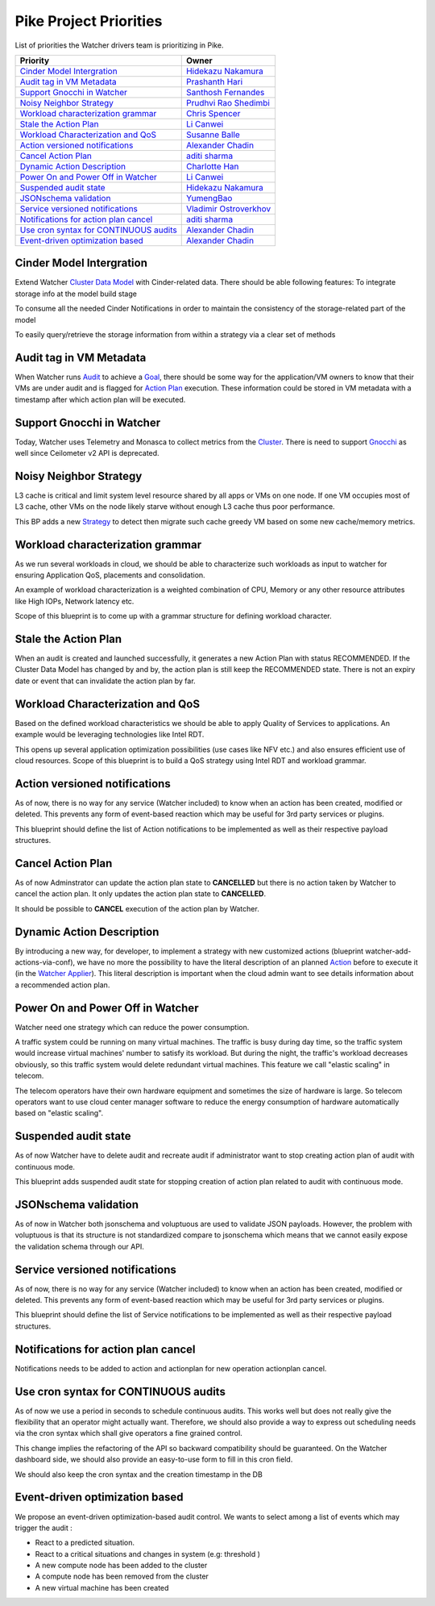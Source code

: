 .. _pike-priorities:

=======================
Pike Project Priorities
=======================

List of priorities the Watcher drivers team is prioritizing in Pike.

+-----------------------------------------+-------------------------+
| Priority                                | Owner                   |
+=========================================+=========================+
| `Cinder Model Intergration`_            | `Hidekazu Nakamura`_    |
+-----------------------------------------+-------------------------+
| `Audit tag in VM Metadata`_             | `Prashanth Hari`_       |
+-----------------------------------------+-------------------------+
| `Support Gnocchi in Watcher`_           | `Santhosh Fernandes`_   |
+-----------------------------------------+-------------------------+
| `Noisy Neighbor Strategy`_              | `Prudhvi Rao Shedimbi`_ |
+-----------------------------------------+-------------------------+
| `Workload characterization grammar`_    | `Chris Spencer`_        |
+-----------------------------------------+-------------------------+
| `Stale the Action Plan`_                | `Li Canwei`_            |
+-----------------------------------------+-------------------------+
| `Workload Characterization and QoS`_    | `Susanne Balle`_        |
+-----------------------------------------+-------------------------+
| `Action versioned notifications`_       | `Alexander Chadin`_     |
+-----------------------------------------+-------------------------+
| `Cancel Action Plan`_                   | `aditi sharma`_         |
+-----------------------------------------+-------------------------+
| `Dynamic Action Description`_           | `Charlotte Han`_        |
+-----------------------------------------+-------------------------+
| `Power On and Power Off in Watcher`_    | `Li Canwei`_            |
+-----------------------------------------+-------------------------+
| `Suspended audit state`_                | `Hidekazu Nakamura`_    |
+-----------------------------------------+-------------------------+
| `JSONschema validation`_                | `YumengBao`_            |
+-----------------------------------------+-------------------------+
| `Service versioned notifications`_      | `Vladimir Ostroverkhov`_|
+-----------------------------------------+-------------------------+
| `Notifications for action plan cancel`_ | `aditi sharma`_         |
+-----------------------------------------+-------------------------+
| `Use cron syntax for CONTINUOUS audits`_| `Alexander Chadin`_     |
+-----------------------------------------+-------------------------+
| `Event-driven optimization based`_      | `Alexander Chadin`_     |
+-----------------------------------------+-------------------------+

.. _Hidekazu Nakamura: https://launchpad.net/~nakamura-h
.. _Prashanth Hari: https://launchpad.net/~hvprash
.. _Santhosh Fernandes : https://launchpad.net/~santhosh-fernandes
.. _Prudhvi Rao Shedimbi: https://launchpad.net/~prudhvi-rao-shedimbi
.. _Chris Spencer: https://launchpad.net/~christopher-m-spencer
.. _Susanne Balle: https://launchpad.net/~susanne-balle
.. _Charlotte Han: https://launchpad.net/~hanrong
.. _Alexander Chadin: https://launchpad.net/~joker946
.. _aditi sharma: https://launchpad.net/~adi-sky17
.. _Li Canwei: https://launchpad.net/~li-canwei2
.. _YumengBao: https://launchpad.net/~yumeng-bao
.. _Vladimir Ostroverkhov: https://launchpad.net/~ostroverkhov-6


Cinder Model Intergration
-------------------------

Extend Watcher `Cluster Data Model`_ with Cinder-related data.
There should be able following features:
To integrate storage info at the model build stage

To consume all the needed Cinder Notifications in order to maintain
the consistency of the storage-related part of the model

To easily query/retrieve the storage information from within a strategy
via a clear set of methods

Audit tag in VM Metadata
------------------------

When Watcher runs `Audit`_ to achieve a `Goal`_, there should be some way for
the application/VM owners to know that their VMs are under audit and is
flagged for `Action Plan`_ execution. These information could be stored in VM
metadata with a timestamp after which action plan will be executed.

Support Gnocchi in Watcher
--------------------------
Today, Watcher uses Telemetry and Monasca to collect metrics from the
`Cluster`_. There is need to support `Gnocchi`_ as well since Ceilometer v2 API
is deprecated.

Noisy Neighbor Strategy
-----------------------

L3 cache is critical and limit system level resource shared by all apps or
VMs on one node. If one VM occupies most of L3 cache, other VMs on the node
likely starve without enough L3 cache thus poor performance.

This BP adds a new `Strategy`_ to detect then migrate such cache greedy VM
based on some new cache/memory metrics.

Workload characterization grammar
---------------------------------

As we run several workloads in cloud, we should be able to characterize such
workloads as input to watcher for ensuring Application QoS, placements and
consolidation.

An example of workload characterization is a weighted combination of CPU,
Memory or any other resource attributes like High IOPs, Network latency etc.

Scope of this blueprint is to come up with a grammar structure for defining
workload character.

Stale the Action Plan
---------------------

When an audit is created and launched successfully, it generates a new Action
Plan with status RECOMMENDED. If the Cluster Data Model has changed by and by,
the action plan is still keep the RECOMMENDED state. There is not an expiry
date or event that can invalidate the action plan by far.

Workload Characterization and QoS
---------------------------------

Based on the defined workload characteristics we should be able to apply
Quality of Services to applications. An example would be leveraging
technologies like Intel RDT.

This opens up several application optimization possibilities
(use cases like NFV etc.) and also ensures efficient use of cloud resources.
Scope of this blueprint is to build a QoS strategy using Intel RDT and workload
grammar.

Action versioned notifications
------------------------------

As of now, there is no way for any service (Watcher included) to know when an
action has been created, modified or deleted. This prevents any form of
event-based reaction which may be useful for 3rd party services or plugins.

This blueprint should define the list of Action notifications to be implemented
as well as their respective payload structures.

Cancel Action Plan
------------------

As of now Adminstrator can update the action plan state to **CANCELLED** but
there is no action taken by Watcher to cancel the action plan. It only updates
the action plan state to **CANCELLED**.

It should be possible to **CANCEL** execution of the action plan by Watcher.

Dynamic Action Description
--------------------------

By introducing a new way, for developer, to implement a strategy with new
customized actions (blueprint watcher-add-actions-via-conf),
we have no more the possibility to have the literal description of an planned
`Action`_ before to execute it (in the `Watcher Applier`_). This literal
description is important when the cloud admin want to see details information
about a recommended action plan.

Power On and Power Off in Watcher
---------------------------------

Watcher need one strategy which can reduce the power consumption.

A traffic system could be running on many virtual machines. The traffic is busy
during day time, so the traffic system would increase virtual machines' number
to satisfy its workload. But during the night, the traffic's workload decreases
obviously, so this traffic system would delete redundant virtual machines.
This feature we call "elastic scaling" in telecom.

The telecom operators have their own hardware equipment and sometimes the size
of hardware is large. So telecom operators want to use cloud center manager
software to reduce the energy consumption of hardware automatically based on
"elastic scaling".

Suspended audit state
---------------------

As of now Watcher have to delete audit and recreate audit if administrator
want to stop creating action plan of audit with continuous mode.

This blueprint adds suspended audit state for stopping creation of action plan
related to audit with continuous mode.

JSONschema validation
---------------------

As of now in Watcher both jsonschema and voluptuous are used to validate
JSON payloads. However, the problem with voluptuous is that its structure is
not standardized compare to jsonschema which means that we cannot easily
expose the validation schema through our API.

Service versioned notifications
-------------------------------

As of now, there is no way for any service (Watcher included) to know when an
action has been created, modified or deleted. This prevents any form of
event-based reaction which may be useful for 3rd party services or plugins.

This blueprint should define the list of Service notifications to be
implemented as well as their respective payload structures.

Notifications for action plan cancel
------------------------------------

Notifications needs to be added to action and actionplan for new operation
actionplan cancel.

Use cron syntax for CONTINUOUS audits
-------------------------------------

As of now we use a period in seconds to schedule continuous audits.
This works well but does not really give the flexibility that an operator
might actually want. Therefore, we should also provide a way to express out
scheduling needs via the cron syntax which shall give operators a fine grained
control.

This change implies the refactoring of the API so backward compatibility should
be guaranteed.
On the Watcher dashboard side, we should also provide an easy-to-use form to
fill in this cron field.

We should also keep the cron syntax and the creation timestamp in the DB

Event-driven optimization based
-------------------------------

We propose an event-driven optimization-based audit control.
We wants to select among a list of events which may trigger the audit :

- React to a predicted situation.

- React to a critical situations and changes in system (e.g: threshold )

- A new compute node has been added to the cluster

- A compute node has been removed from the cluster

- A new virtual machine has been created

.. _Cluster: http://docs.openstack.org/developer/watcher/glossary.html#cluster-definition
.. _Cluster Data Model: https://docs.openstack.org/developer/watcher/glossary.html#cluster-data-model-cdm
.. _Gnocchi: https://wiki.openstack.org/wiki/Gnocchi
.. _Host Aggregates: http://docs.openstack.org/developer/nova/aggregates.html
.. _Availability Zones: http://docs.openstack.org/developer/nova/aggregates.html#availability-zones-azs
.. _oslo.versionnedobjects: http://docs.openstack.org/developer/oslo.versionedobjects/
.. _Action Plan: http://docs.openstack.org/developer/watcher/glossary.html#action-plan-definition
.. _Audit: http://docs.openstack.org/developer/watcher/glossary.html#audit-definition
.. _Action: http://docs.openstack.org/developer/watcher/glossary.html#action-definition
.. _Strategy: http://docs.openstack.org/developer/watcher/glossary.html#strategy-definition
.. _Nova Notifications: http://docs.openstack.org/developer/nova/notifications.html
.. _Goal: http://docs.openstack.org/developer/watcher/glossary.html#goal
.. _Watcher Applier: https://docs.openstack.org/developer/watcher/glossary.html#watcher-applier
